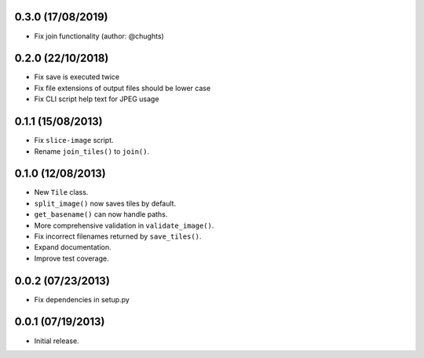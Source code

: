 0.3.0 (17/08/2019)
-------------------

* Fix join functionality (author: @chughts)

0.2.0 (22/10/2018)
-------------------

* Fix save is executed twice
* Fix file extensions of output files should be lower case
* Fix CLI script help text for JPEG usage

0.1.1 (15/08/2013)
-------------------

* Fix ``slice-image`` script.
* Rename ``join_tiles()`` to ``join()``.

0.1.0 (12/08/2013)
-------------------

* New ``Tile`` class.
* ``split_image()`` now saves tiles by default.
* ``get_basename()`` can now handle paths.
* More comprehensive validation in ``validate_image()``.
* Fix incorrect filenames returned by ``save_tiles()``.
* Expand documentation.
* Improve test coverage.

0.0.2 (07/23/2013)
------------------

* Fix dependencies in setup.py

0.0.1 (07/19/2013)
------------------

* Initial release.

